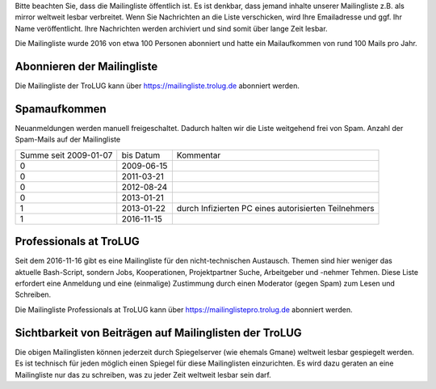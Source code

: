 .. title: Mailingliste
.. slug: mailingliste
.. date: 2020-01-16 20:33:00 UTC
.. tags:
.. link:
.. description: Mailingliste der TroLUG


Bitte beachten Sie, dass die Mailingliste öffentlich ist. 
Es ist denkbar, dass jemand inhalte unserer Mailingliste z.B. als mirror weltweit lesbar verbreitet.
Wenn Sie Nachrichten an die Liste verschicken, wird Ihre Emailadresse und ggf. Ihr Name
veröffentlicht. Ihre Nachrichten werden archiviert und sind somit über lange
Zeit lesbar. 

Die Mailingliste wurde 2016 von etwa 100 Personen abonniert und hatte ein Mailaufkommen von rund 100 Mails pro Jahr.


Abonnieren der Mailingliste
---------------------------

Die Mailingliste der TroLUG kann über
`https://mailingliste.trolug.de <https://mailingliste.trolug.de>`_
abonniert werden.


Spamaufkommen
-------------

Neuanmeldungen werden manuell freigeschaltet. Dadurch halten wir die Liste weitgehend frei von Spam.  
Anzahl der Spam-Mails auf der Mailingliste

+-----------------------+-------------+------------------------------------------------------+
| Summe seit 2009-01-07 | bis Datum   | Kommentar                                            |
+-----------------------+-------------+------------------------------------------------------+
| 0                     | 2009-06-15  |                                                      | 
+-----------------------+-------------+------------------------------------------------------+
| 0                     | 2011-03-21  |                                                      |      
+-----------------------+-------------+------------------------------------------------------+
| 0                     | 2012-08-24  |                                                      |     
+-----------------------+-------------+------------------------------------------------------+
| 0                     | 2013-01-21  |                                                      |
+-----------------------+-------------+------------------------------------------------------+
| 1                     | 2013-01-22  | durch Infizierten PC eines autorisierten Teilnehmers |
+-----------------------+-------------+------------------------------------------------------+
| 1                     | 2016-11-15  |                                                      |
+-----------------------+-------------+------------------------------------------------------+



Professionals at TroLUG
-----------------------
Seit dem 2016-11-16 gibt es eine Mailingliste für den nicht-technischen Austausch.
Themen sind hier weniger das aktuelle Bash-Script, sondern Jobs, Kooperationen, Projektpartner Suche, Arbeitgeber und -nehmer Tehmen. 
Diese Liste erfordert eine Anmeldung und eine (einmalige) Zustimmung durch einen Moderator (gegen Spam) zum Lesen und Schreiben.

Die Mailingliste Professionals at TroLUG kann über
`https://mailinglistepro.trolug.de <https://mailinglistepro.trolug.de>`_
abonniert werden.


Sichtbarkeit von Beiträgen auf Mailinglisten der TroLUG
-------------------------------------------------------
Die obigen Mailinglisten können jederzeit durch Spiegelserver (wie ehemals Gmane) weltweit lesbar gespiegelt werden.
Es ist technisch für jeden möglich einen Spiegel für diese Mailinglisten einzurichten.
Es wird dazu geraten an eine Mailingliste nur das zu schreiben, was zu jeder Zeit weltweit lesbar sein darf. 

